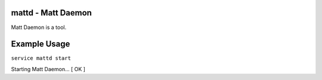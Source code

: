 mattd - Matt Daemon
-------------------

Matt Daemon is a tool.

Example Usage
-------------

``service mattd start``

Starting Matt Daemon... [ OK ]

